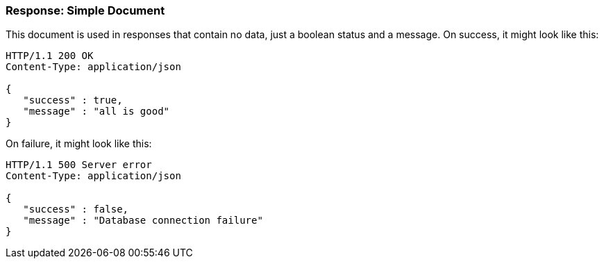 === Response: Simple Document

This document is used in responses that contain no data, just a boolean status and a
message. On success, it might look like this:

[source, JSON]
----
HTTP/1.1 200 OK
Content-Type: application/json

{
   "success" : true,
   "message" : "all is good"
}
----


On failure, it might look like this:

[source, JSON]
----
HTTP/1.1 500 Server error
Content-Type: application/json

{
   "success" : false,
   "message" : "Database connection failure"
}
----